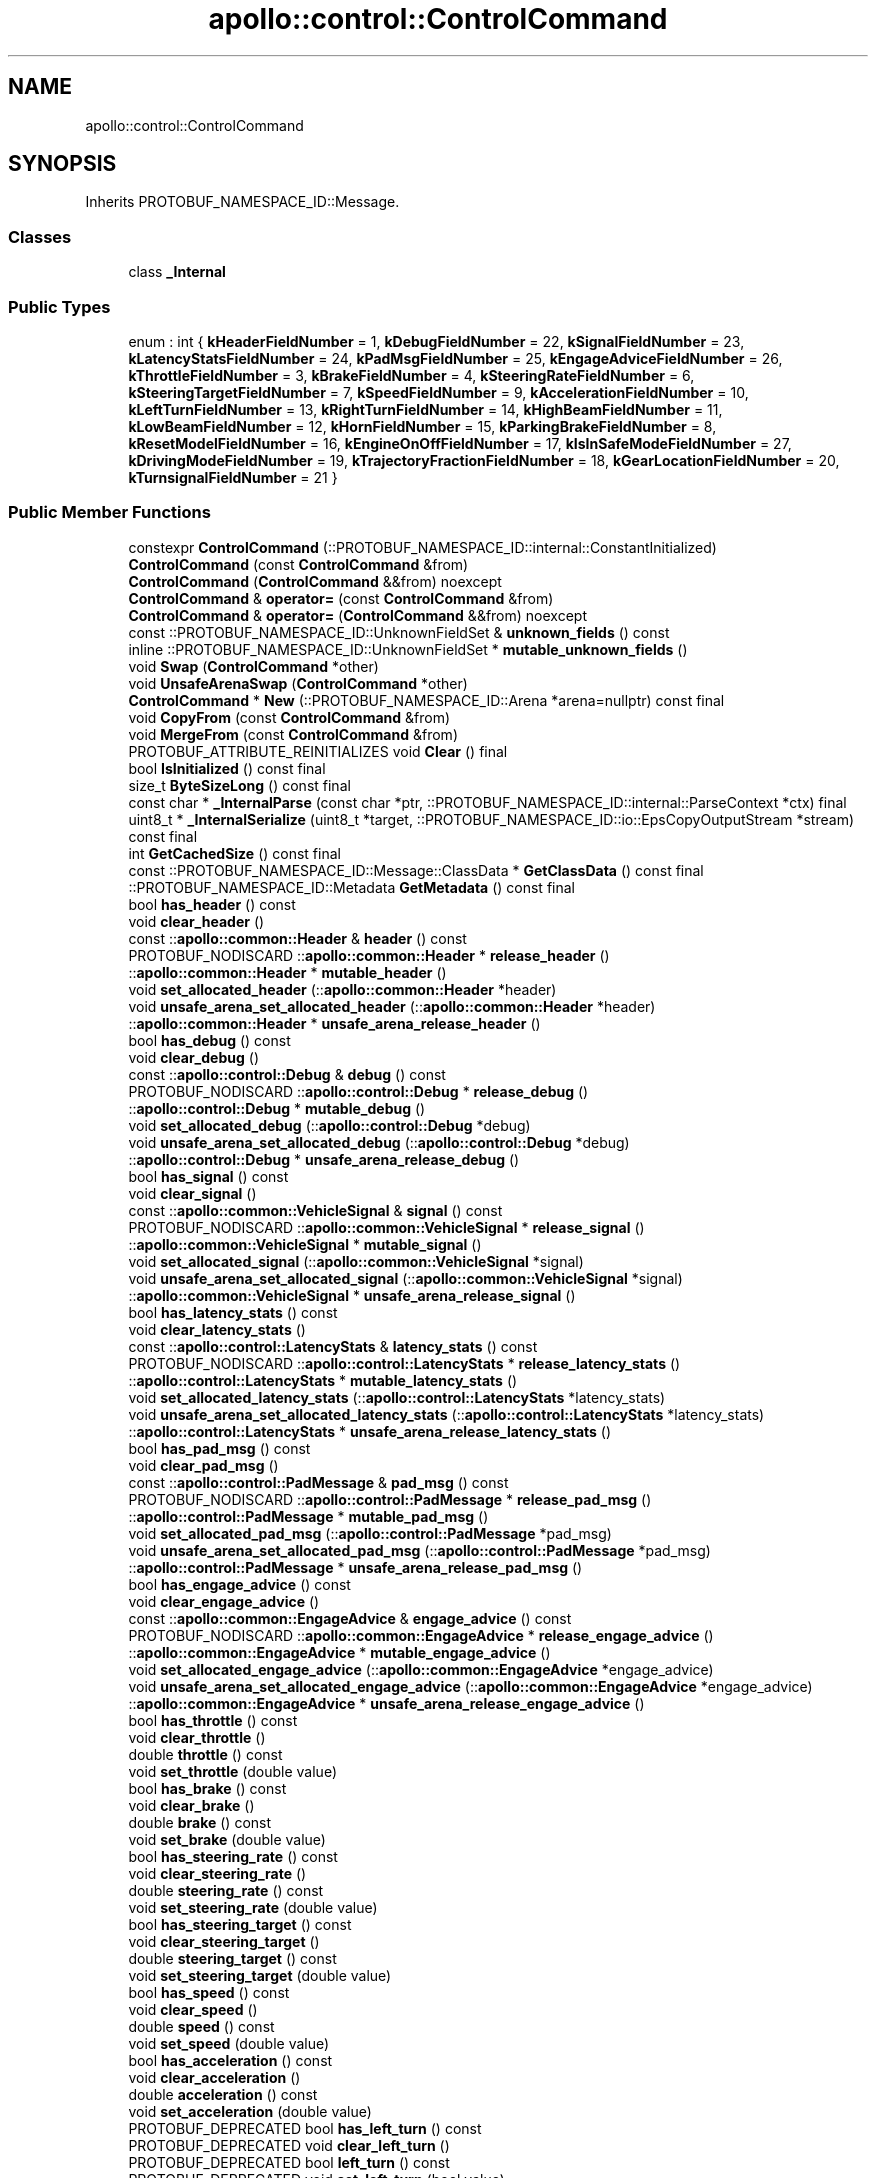 .TH "apollo::control::ControlCommand" 3 "Sun Sep 3 2023" "Version 8.0" "Cyber-Cmake" \" -*- nroff -*-
.ad l
.nh
.SH NAME
apollo::control::ControlCommand
.SH SYNOPSIS
.br
.PP
.PP
Inherits PROTOBUF_NAMESPACE_ID::Message\&.
.SS "Classes"

.in +1c
.ti -1c
.RI "class \fB_Internal\fP"
.br
.in -1c
.SS "Public Types"

.in +1c
.ti -1c
.RI "enum : int { \fBkHeaderFieldNumber\fP = 1, \fBkDebugFieldNumber\fP = 22, \fBkSignalFieldNumber\fP = 23, \fBkLatencyStatsFieldNumber\fP = 24, \fBkPadMsgFieldNumber\fP = 25, \fBkEngageAdviceFieldNumber\fP = 26, \fBkThrottleFieldNumber\fP = 3, \fBkBrakeFieldNumber\fP = 4, \fBkSteeringRateFieldNumber\fP = 6, \fBkSteeringTargetFieldNumber\fP = 7, \fBkSpeedFieldNumber\fP = 9, \fBkAccelerationFieldNumber\fP = 10, \fBkLeftTurnFieldNumber\fP = 13, \fBkRightTurnFieldNumber\fP = 14, \fBkHighBeamFieldNumber\fP = 11, \fBkLowBeamFieldNumber\fP = 12, \fBkHornFieldNumber\fP = 15, \fBkParkingBrakeFieldNumber\fP = 8, \fBkResetModelFieldNumber\fP = 16, \fBkEngineOnOffFieldNumber\fP = 17, \fBkIsInSafeModeFieldNumber\fP = 27, \fBkDrivingModeFieldNumber\fP = 19, \fBkTrajectoryFractionFieldNumber\fP = 18, \fBkGearLocationFieldNumber\fP = 20, \fBkTurnsignalFieldNumber\fP = 21 }"
.br
.in -1c
.SS "Public Member Functions"

.in +1c
.ti -1c
.RI "constexpr \fBControlCommand\fP (::PROTOBUF_NAMESPACE_ID::internal::ConstantInitialized)"
.br
.ti -1c
.RI "\fBControlCommand\fP (const \fBControlCommand\fP &from)"
.br
.ti -1c
.RI "\fBControlCommand\fP (\fBControlCommand\fP &&from) noexcept"
.br
.ti -1c
.RI "\fBControlCommand\fP & \fBoperator=\fP (const \fBControlCommand\fP &from)"
.br
.ti -1c
.RI "\fBControlCommand\fP & \fBoperator=\fP (\fBControlCommand\fP &&from) noexcept"
.br
.ti -1c
.RI "const ::PROTOBUF_NAMESPACE_ID::UnknownFieldSet & \fBunknown_fields\fP () const"
.br
.ti -1c
.RI "inline ::PROTOBUF_NAMESPACE_ID::UnknownFieldSet * \fBmutable_unknown_fields\fP ()"
.br
.ti -1c
.RI "void \fBSwap\fP (\fBControlCommand\fP *other)"
.br
.ti -1c
.RI "void \fBUnsafeArenaSwap\fP (\fBControlCommand\fP *other)"
.br
.ti -1c
.RI "\fBControlCommand\fP * \fBNew\fP (::PROTOBUF_NAMESPACE_ID::Arena *arena=nullptr) const final"
.br
.ti -1c
.RI "void \fBCopyFrom\fP (const \fBControlCommand\fP &from)"
.br
.ti -1c
.RI "void \fBMergeFrom\fP (const \fBControlCommand\fP &from)"
.br
.ti -1c
.RI "PROTOBUF_ATTRIBUTE_REINITIALIZES void \fBClear\fP () final"
.br
.ti -1c
.RI "bool \fBIsInitialized\fP () const final"
.br
.ti -1c
.RI "size_t \fBByteSizeLong\fP () const final"
.br
.ti -1c
.RI "const char * \fB_InternalParse\fP (const char *ptr, ::PROTOBUF_NAMESPACE_ID::internal::ParseContext *ctx) final"
.br
.ti -1c
.RI "uint8_t * \fB_InternalSerialize\fP (uint8_t *target, ::PROTOBUF_NAMESPACE_ID::io::EpsCopyOutputStream *stream) const final"
.br
.ti -1c
.RI "int \fBGetCachedSize\fP () const final"
.br
.ti -1c
.RI "const ::PROTOBUF_NAMESPACE_ID::Message::ClassData * \fBGetClassData\fP () const final"
.br
.ti -1c
.RI "::PROTOBUF_NAMESPACE_ID::Metadata \fBGetMetadata\fP () const final"
.br
.ti -1c
.RI "bool \fBhas_header\fP () const"
.br
.ti -1c
.RI "void \fBclear_header\fP ()"
.br
.ti -1c
.RI "const ::\fBapollo::common::Header\fP & \fBheader\fP () const"
.br
.ti -1c
.RI "PROTOBUF_NODISCARD ::\fBapollo::common::Header\fP * \fBrelease_header\fP ()"
.br
.ti -1c
.RI "::\fBapollo::common::Header\fP * \fBmutable_header\fP ()"
.br
.ti -1c
.RI "void \fBset_allocated_header\fP (::\fBapollo::common::Header\fP *header)"
.br
.ti -1c
.RI "void \fBunsafe_arena_set_allocated_header\fP (::\fBapollo::common::Header\fP *header)"
.br
.ti -1c
.RI "::\fBapollo::common::Header\fP * \fBunsafe_arena_release_header\fP ()"
.br
.ti -1c
.RI "bool \fBhas_debug\fP () const"
.br
.ti -1c
.RI "void \fBclear_debug\fP ()"
.br
.ti -1c
.RI "const ::\fBapollo::control::Debug\fP & \fBdebug\fP () const"
.br
.ti -1c
.RI "PROTOBUF_NODISCARD ::\fBapollo::control::Debug\fP * \fBrelease_debug\fP ()"
.br
.ti -1c
.RI "::\fBapollo::control::Debug\fP * \fBmutable_debug\fP ()"
.br
.ti -1c
.RI "void \fBset_allocated_debug\fP (::\fBapollo::control::Debug\fP *debug)"
.br
.ti -1c
.RI "void \fBunsafe_arena_set_allocated_debug\fP (::\fBapollo::control::Debug\fP *debug)"
.br
.ti -1c
.RI "::\fBapollo::control::Debug\fP * \fBunsafe_arena_release_debug\fP ()"
.br
.ti -1c
.RI "bool \fBhas_signal\fP () const"
.br
.ti -1c
.RI "void \fBclear_signal\fP ()"
.br
.ti -1c
.RI "const ::\fBapollo::common::VehicleSignal\fP & \fBsignal\fP () const"
.br
.ti -1c
.RI "PROTOBUF_NODISCARD ::\fBapollo::common::VehicleSignal\fP * \fBrelease_signal\fP ()"
.br
.ti -1c
.RI "::\fBapollo::common::VehicleSignal\fP * \fBmutable_signal\fP ()"
.br
.ti -1c
.RI "void \fBset_allocated_signal\fP (::\fBapollo::common::VehicleSignal\fP *signal)"
.br
.ti -1c
.RI "void \fBunsafe_arena_set_allocated_signal\fP (::\fBapollo::common::VehicleSignal\fP *signal)"
.br
.ti -1c
.RI "::\fBapollo::common::VehicleSignal\fP * \fBunsafe_arena_release_signal\fP ()"
.br
.ti -1c
.RI "bool \fBhas_latency_stats\fP () const"
.br
.ti -1c
.RI "void \fBclear_latency_stats\fP ()"
.br
.ti -1c
.RI "const ::\fBapollo::control::LatencyStats\fP & \fBlatency_stats\fP () const"
.br
.ti -1c
.RI "PROTOBUF_NODISCARD ::\fBapollo::control::LatencyStats\fP * \fBrelease_latency_stats\fP ()"
.br
.ti -1c
.RI "::\fBapollo::control::LatencyStats\fP * \fBmutable_latency_stats\fP ()"
.br
.ti -1c
.RI "void \fBset_allocated_latency_stats\fP (::\fBapollo::control::LatencyStats\fP *latency_stats)"
.br
.ti -1c
.RI "void \fBunsafe_arena_set_allocated_latency_stats\fP (::\fBapollo::control::LatencyStats\fP *latency_stats)"
.br
.ti -1c
.RI "::\fBapollo::control::LatencyStats\fP * \fBunsafe_arena_release_latency_stats\fP ()"
.br
.ti -1c
.RI "bool \fBhas_pad_msg\fP () const"
.br
.ti -1c
.RI "void \fBclear_pad_msg\fP ()"
.br
.ti -1c
.RI "const ::\fBapollo::control::PadMessage\fP & \fBpad_msg\fP () const"
.br
.ti -1c
.RI "PROTOBUF_NODISCARD ::\fBapollo::control::PadMessage\fP * \fBrelease_pad_msg\fP ()"
.br
.ti -1c
.RI "::\fBapollo::control::PadMessage\fP * \fBmutable_pad_msg\fP ()"
.br
.ti -1c
.RI "void \fBset_allocated_pad_msg\fP (::\fBapollo::control::PadMessage\fP *pad_msg)"
.br
.ti -1c
.RI "void \fBunsafe_arena_set_allocated_pad_msg\fP (::\fBapollo::control::PadMessage\fP *pad_msg)"
.br
.ti -1c
.RI "::\fBapollo::control::PadMessage\fP * \fBunsafe_arena_release_pad_msg\fP ()"
.br
.ti -1c
.RI "bool \fBhas_engage_advice\fP () const"
.br
.ti -1c
.RI "void \fBclear_engage_advice\fP ()"
.br
.ti -1c
.RI "const ::\fBapollo::common::EngageAdvice\fP & \fBengage_advice\fP () const"
.br
.ti -1c
.RI "PROTOBUF_NODISCARD ::\fBapollo::common::EngageAdvice\fP * \fBrelease_engage_advice\fP ()"
.br
.ti -1c
.RI "::\fBapollo::common::EngageAdvice\fP * \fBmutable_engage_advice\fP ()"
.br
.ti -1c
.RI "void \fBset_allocated_engage_advice\fP (::\fBapollo::common::EngageAdvice\fP *engage_advice)"
.br
.ti -1c
.RI "void \fBunsafe_arena_set_allocated_engage_advice\fP (::\fBapollo::common::EngageAdvice\fP *engage_advice)"
.br
.ti -1c
.RI "::\fBapollo::common::EngageAdvice\fP * \fBunsafe_arena_release_engage_advice\fP ()"
.br
.ti -1c
.RI "bool \fBhas_throttle\fP () const"
.br
.ti -1c
.RI "void \fBclear_throttle\fP ()"
.br
.ti -1c
.RI "double \fBthrottle\fP () const"
.br
.ti -1c
.RI "void \fBset_throttle\fP (double value)"
.br
.ti -1c
.RI "bool \fBhas_brake\fP () const"
.br
.ti -1c
.RI "void \fBclear_brake\fP ()"
.br
.ti -1c
.RI "double \fBbrake\fP () const"
.br
.ti -1c
.RI "void \fBset_brake\fP (double value)"
.br
.ti -1c
.RI "bool \fBhas_steering_rate\fP () const"
.br
.ti -1c
.RI "void \fBclear_steering_rate\fP ()"
.br
.ti -1c
.RI "double \fBsteering_rate\fP () const"
.br
.ti -1c
.RI "void \fBset_steering_rate\fP (double value)"
.br
.ti -1c
.RI "bool \fBhas_steering_target\fP () const"
.br
.ti -1c
.RI "void \fBclear_steering_target\fP ()"
.br
.ti -1c
.RI "double \fBsteering_target\fP () const"
.br
.ti -1c
.RI "void \fBset_steering_target\fP (double value)"
.br
.ti -1c
.RI "bool \fBhas_speed\fP () const"
.br
.ti -1c
.RI "void \fBclear_speed\fP ()"
.br
.ti -1c
.RI "double \fBspeed\fP () const"
.br
.ti -1c
.RI "void \fBset_speed\fP (double value)"
.br
.ti -1c
.RI "bool \fBhas_acceleration\fP () const"
.br
.ti -1c
.RI "void \fBclear_acceleration\fP ()"
.br
.ti -1c
.RI "double \fBacceleration\fP () const"
.br
.ti -1c
.RI "void \fBset_acceleration\fP (double value)"
.br
.ti -1c
.RI "PROTOBUF_DEPRECATED bool \fBhas_left_turn\fP () const"
.br
.ti -1c
.RI "PROTOBUF_DEPRECATED void \fBclear_left_turn\fP ()"
.br
.ti -1c
.RI "PROTOBUF_DEPRECATED bool \fBleft_turn\fP () const"
.br
.ti -1c
.RI "PROTOBUF_DEPRECATED void \fBset_left_turn\fP (bool value)"
.br
.ti -1c
.RI "PROTOBUF_DEPRECATED bool \fBhas_right_turn\fP () const"
.br
.ti -1c
.RI "PROTOBUF_DEPRECATED void \fBclear_right_turn\fP ()"
.br
.ti -1c
.RI "PROTOBUF_DEPRECATED bool \fBright_turn\fP () const"
.br
.ti -1c
.RI "PROTOBUF_DEPRECATED void \fBset_right_turn\fP (bool value)"
.br
.ti -1c
.RI "PROTOBUF_DEPRECATED bool \fBhas_high_beam\fP () const"
.br
.ti -1c
.RI "PROTOBUF_DEPRECATED void \fBclear_high_beam\fP ()"
.br
.ti -1c
.RI "PROTOBUF_DEPRECATED bool \fBhigh_beam\fP () const"
.br
.ti -1c
.RI "PROTOBUF_DEPRECATED void \fBset_high_beam\fP (bool value)"
.br
.ti -1c
.RI "PROTOBUF_DEPRECATED bool \fBhas_low_beam\fP () const"
.br
.ti -1c
.RI "PROTOBUF_DEPRECATED void \fBclear_low_beam\fP ()"
.br
.ti -1c
.RI "PROTOBUF_DEPRECATED bool \fBlow_beam\fP () const"
.br
.ti -1c
.RI "PROTOBUF_DEPRECATED void \fBset_low_beam\fP (bool value)"
.br
.ti -1c
.RI "PROTOBUF_DEPRECATED bool \fBhas_horn\fP () const"
.br
.ti -1c
.RI "PROTOBUF_DEPRECATED void \fBclear_horn\fP ()"
.br
.ti -1c
.RI "PROTOBUF_DEPRECATED bool \fBhorn\fP () const"
.br
.ti -1c
.RI "PROTOBUF_DEPRECATED void \fBset_horn\fP (bool value)"
.br
.ti -1c
.RI "bool \fBhas_parking_brake\fP () const"
.br
.ti -1c
.RI "void \fBclear_parking_brake\fP ()"
.br
.ti -1c
.RI "bool \fBparking_brake\fP () const"
.br
.ti -1c
.RI "void \fBset_parking_brake\fP (bool value)"
.br
.ti -1c
.RI "PROTOBUF_DEPRECATED bool \fBhas_reset_model\fP () const"
.br
.ti -1c
.RI "PROTOBUF_DEPRECATED void \fBclear_reset_model\fP ()"
.br
.ti -1c
.RI "PROTOBUF_DEPRECATED bool \fBreset_model\fP () const"
.br
.ti -1c
.RI "PROTOBUF_DEPRECATED void \fBset_reset_model\fP (bool value)"
.br
.ti -1c
.RI "bool \fBhas_engine_on_off\fP () const"
.br
.ti -1c
.RI "void \fBclear_engine_on_off\fP ()"
.br
.ti -1c
.RI "bool \fBengine_on_off\fP () const"
.br
.ti -1c
.RI "void \fBset_engine_on_off\fP (bool value)"
.br
.ti -1c
.RI "bool \fBhas_is_in_safe_mode\fP () const"
.br
.ti -1c
.RI "void \fBclear_is_in_safe_mode\fP ()"
.br
.ti -1c
.RI "bool \fBis_in_safe_mode\fP () const"
.br
.ti -1c
.RI "void \fBset_is_in_safe_mode\fP (bool value)"
.br
.ti -1c
.RI "PROTOBUF_DEPRECATED bool \fBhas_driving_mode\fP () const"
.br
.ti -1c
.RI "PROTOBUF_DEPRECATED void \fBclear_driving_mode\fP ()"
.br
.ti -1c
.RI "PROTOBUF_DEPRECATED ::apollo::canbus::Chassis_DrivingMode \fBdriving_mode\fP () const"
.br
.ti -1c
.RI "PROTOBUF_DEPRECATED void \fBset_driving_mode\fP (::apollo::canbus::Chassis_DrivingMode value)"
.br
.ti -1c
.RI "bool \fBhas_trajectory_fraction\fP () const"
.br
.ti -1c
.RI "void \fBclear_trajectory_fraction\fP ()"
.br
.ti -1c
.RI "double \fBtrajectory_fraction\fP () const"
.br
.ti -1c
.RI "void \fBset_trajectory_fraction\fP (double value)"
.br
.ti -1c
.RI "bool \fBhas_gear_location\fP () const"
.br
.ti -1c
.RI "void \fBclear_gear_location\fP ()"
.br
.ti -1c
.RI "::apollo::canbus::Chassis_GearPosition \fBgear_location\fP () const"
.br
.ti -1c
.RI "void \fBset_gear_location\fP (::apollo::canbus::Chassis_GearPosition value)"
.br
.ti -1c
.RI "PROTOBUF_DEPRECATED bool \fBhas_turnsignal\fP () const"
.br
.ti -1c
.RI "PROTOBUF_DEPRECATED void \fBclear_turnsignal\fP ()"
.br
.ti -1c
.RI "PROTOBUF_DEPRECATED ::apollo::control::TurnSignal \fBturnsignal\fP () const"
.br
.ti -1c
.RI "PROTOBUF_DEPRECATED void \fBset_turnsignal\fP (::apollo::control::TurnSignal value)"
.br
.in -1c
.SS "Static Public Member Functions"

.in +1c
.ti -1c
.RI "static const ::PROTOBUF_NAMESPACE_ID::Descriptor * \fBdescriptor\fP ()"
.br
.ti -1c
.RI "static const ::PROTOBUF_NAMESPACE_ID::Descriptor * \fBGetDescriptor\fP ()"
.br
.ti -1c
.RI "static const ::PROTOBUF_NAMESPACE_ID::Reflection * \fBGetReflection\fP ()"
.br
.ti -1c
.RI "static const \fBControlCommand\fP & \fBdefault_instance\fP ()"
.br
.ti -1c
.RI "static const \fBControlCommand\fP * \fBinternal_default_instance\fP ()"
.br
.in -1c
.SS "Static Public Attributes"

.in +1c
.ti -1c
.RI "static constexpr int \fBkIndexInFileMessages\fP"
.br
.ti -1c
.RI "static const ClassData \fB_class_data_\fP"
.br
.in -1c
.SS "Protected Member Functions"

.in +1c
.ti -1c
.RI "\fBControlCommand\fP (::PROTOBUF_NAMESPACE_ID::Arena *arena, bool is_message_owned=false)"
.br
.in -1c
.SS "Friends"

.in +1c
.ti -1c
.RI "class \fB::PROTOBUF_NAMESPACE_ID::internal::AnyMetadata\fP"
.br
.ti -1c
.RI "template<typename T > class \fB::PROTOBUF_NAMESPACE_ID::Arena::InternalHelper\fP"
.br
.ti -1c
.RI "struct \fB::TableStruct_modules_2fcommon_5fmsgs_2fcontrol_5fmsgs_2fcontrol_5fcmd_2eproto\fP"
.br
.ti -1c
.RI "void \fBswap\fP (\fBControlCommand\fP &a, \fBControlCommand\fP &b)"
.br
.in -1c
.SH "Member Data Documentation"
.PP 
.SS "const ::PROTOBUF_NAMESPACE_ID::Message::ClassData apollo::control::ControlCommand::_class_data_\fC [static]\fP"
\fBInitial value:\fP
.PP
.nf
= {
    ::PROTOBUF_NAMESPACE_ID::Message::CopyWithSizeCheck,
    ControlCommand::MergeImpl
}
.fi
.SS "constexpr int apollo::control::ControlCommand::kIndexInFileMessages\fC [static]\fP, \fC [constexpr]\fP"
\fBInitial value:\fP
.PP
.nf
=
    1
.fi


.SH "Author"
.PP 
Generated automatically by Doxygen for Cyber-Cmake from the source code\&.
